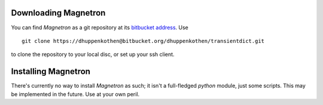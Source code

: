 

Downloading Magnetron
======================

You can find *Magnetron* as a git repository at its `bitbucket address <https://bitbucket.org/dhuppenkothen/transientdict/>`_.
Use ::
    git clone https://dhuppenkothen@bitbucket.org/dhuppenkothen/transientdict.git
to clone the repository to your local disc, or set up your ssh client.

Installing Magnetron
=====================

There's currently no way to install *Magnetron* as such; it isn't a full-fledged *python* module, just some scripts.
This may be implemented in the future. Use at your own peril.


